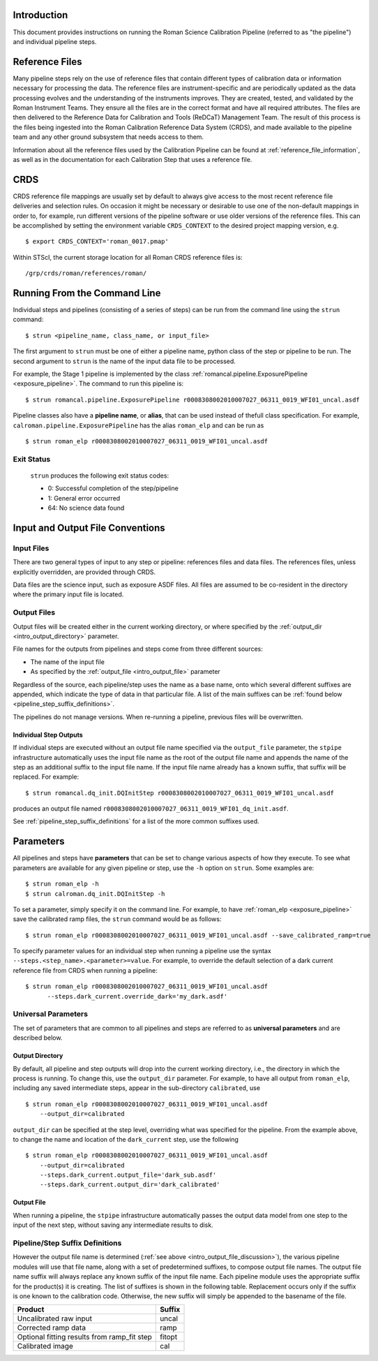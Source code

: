 Introduction
============

This document provides instructions on running the Roman Science Calibration
Pipeline (referred to as "the pipeline") and individual pipeline steps.


Reference Files
===============

Many pipeline steps rely on the use of reference files that contain different types of
calibration data or information necessary for processing the data. The reference files are
instrument-specific and are periodically updated as the data processing evolves and the
understanding of the instruments improves. They are created, tested, and validated by the
Roman Instrument Teams. They ensure all the files are in the correct format and have all
required attributes. The files are then delivered to the Reference Data for Calibration
and Tools (ReDCaT) Management Team. The result of this process is the files being ingested
into the Roman Calibration Reference Data System (CRDS), and made available to the pipeline
team and any other ground subsystem that needs access to them.

Information about all the reference files used by the Calibration Pipeline can be found at
:ref:`reference_file_information`,
as well as in the documentation for each Calibration Step that uses a reference file.

CRDS
====

CRDS reference file mappings are usually set by default to always give access
to the most recent reference file deliveries and selection rules. On
occasion it might be necessary or desirable to use one of the non-default
mappings in order to, for example, run different versions of the pipeline
software or use older versions of the reference files. This can be
accomplished by setting the environment variable ``CRDS_CONTEXT`` to the
desired project mapping version, e.g.
::

$ export CRDS_CONTEXT='roman_0017.pmap'

Within STScI, the current storage location for all Roman CRDS reference files is:
::

/grp/crds/roman/references/roman/

Running From the Command Line
=============================

Individual steps and pipelines (consisting of a series of steps) can be run
from the command line using the ``strun`` command:
::

    $ strun <pipeline_name, class_name, or input_file>

The first argument to ``strun`` must be one of either a pipeline name, python
class of the step or pipeline to be run. The second argument to
``strun`` is the name of the input data file to be processed.

For example, the Stage 1 pipeline is implemented by the class
:ref:`romancal.pipeline.ExposurePipeline <exposure_pipeline>`. The command to
run this pipeline is:
::

  $ strun romancal.pipeline.ExposurePipeline r0008308002010007027_06311_0019_WFI01_uncal.asdf


Pipeline classes also have a **pipeline name**, or **alias**, that can be used
instead of thefull class specification. For example,
``calroman.pipeline.ExposurePipeline`` has the alias ``roman_elp`` and
can be run as
::

 $ strun roman_elp r0008308002010007027_06311_0019_WFI01_uncal.asdf

Exit Status
-----------
 ``strun`` produces the following exit status codes:

 - 0: Successful completion of the step/pipeline
 - 1: General error occurred
 - 64: No science data found

 .. _intro_file_conventions:

Input and Output File Conventions
=================================

.. _intro_input_file_discussion:

Input Files
-----------

There are two general types of input to any step or pipeline: references files
and data files.  The references files, unless explicitly
overridden, are provided through CRDS.

Data files are the science input, such as exposure ASDF files. All files are
assumed to be co-resident in the directory where the primary input file is
located.

.. _intro_output_file_discussion:

Output Files
------------

Output files will be created either in the current working directory, or where
specified by the :ref:`output_dir <intro_output_directory>` parameter.

File names for the outputs from pipelines and steps come from
three different sources:

- The name of the input file
- As specified by the :ref:`output_file <intro_output_file>` parameter

Regardless of the source, each pipeline/step uses the name as a base
name, onto which several different suffixes are appended, which
indicate the type of data in that particular file. A list of the main suffixes
can be :ref:`found below <pipeline_step_suffix_definitions>`.

The pipelines do not manage versions. When re-running a pipeline, previous files
will be overwritten.

Individual Step Outputs
^^^^^^^^^^^^^^^^^^^^^^^

If individual steps are executed without an output file name specified via
the ``output_file`` parameter, the ``stpipe`` infrastructure
automatically uses the input file name as the root of the output file name
and appends the name of the step as an additional suffix to the input file
name. If the input file name already has a known suffix, that suffix
will be replaced. For example:
::

   $ strun romancal.dq_init.DQInitStep r0008308002010007027_06311_0019_WFI01_uncal.asdf

produces an output file named
``r0008308002010007027_06311_0019_WFI01_dq_init.asdf``.

See :ref:`pipeline_step_suffix_definitions` for a list of the more common
suffixes used.

Parameters
==========

All pipelines and steps have **parameters** that can be set to change various
aspects of how they execute. To see what parameters are available for any given
pipeline or step, use the ``-h`` option on ``strun``. Some examples are:
::

   $ strun roman_elp -h
   $ strun calroman.dq_init.DQInitStep -h

To set a parameter, simply specify it on the command line. For example, to have
:ref:`roman_elp <exposure_pipeline>` save the calibrated ramp files, the
``strun`` command would be as follows:
::

   $ strun roman_elp r0008308002010007027_06311_0019_WFI01_uncal.asdf --save_calibrated_ramp=true

To specify parameter values for an individual step when running a pipeline
use the syntax ``--steps.<step_name>.<parameter>=value``.
For example, to override the default selection of a dark current reference
file from CRDS when running a pipeline:
::

    $ strun roman_elp r0008308002010007027_06311_0019_WFI01_uncal.asdf
          --steps.dark_current.override_dark='my_dark.asdf'

Universal Parameters
--------------------

The set of parameters that are common to all pipelines and steps are referred to
as **universal parameters** and are described below.

.. _intro_output_directory:

Output Directory
^^^^^^^^^^^^^^^^

By default, all pipeline and step outputs will drop into the current
working directory, i.e., the directory in which the process is
running. To change this, use the ``output_dir`` parameter. For example, to
have all output from ``roman_elp``, including any saved
intermediate steps, appear in the sub-directory ``calibrated``, use
::

    $ strun roman_elp r0008308002010007027_06311_0019_WFI01_uncal.asdf
        --output_dir=calibrated

``output_dir`` can be specified at the step level, overriding what was
specified for the pipeline. From the example above, to change the name
and location of the ``dark_current`` step, use the following
::

    $ strun roman_elp r0008308002010007027_06311_0019_WFI01_uncal.asdf
        --output_dir=calibrated
        --steps.dark_current.output_file='dark_sub.asdf'
        --steps.dark_current.output_dir='dark_calibrated'

.. _intro_output_file:

Output File
^^^^^^^^^^^

When running a pipeline, the ``stpipe`` infrastructure automatically passes the
output data model from one step to the input of the next step, without
saving any intermediate results to disk.

.. _pipeline_step_suffix_definitions:

Pipeline/Step Suffix Definitions
--------------------------------

However the output file name is determined (:ref:`see above
<intro_output_file_discussion>`), the various pipeline modules
will use that file name, along with a set of predetermined suffixes, to compose
output file names. The output file name suffix will always replace any known
suffix of the input file name. Each pipeline module uses the appropriate suffix
for the product(s) it is creating. The list of suffixes is shown in the
following table. Replacement occurs only if the suffix is one known to the
calibration code. Otherwise, the new suffix will simply be appended to the
basename of the file.

=============================================  ========
Product                                        Suffix
=============================================  ========
Uncalibrated raw input                         uncal
Corrected ramp data                            ramp
Optional fitting results from ramp_fit step    fitopt
Calibrated image                               cal
=============================================  ========
